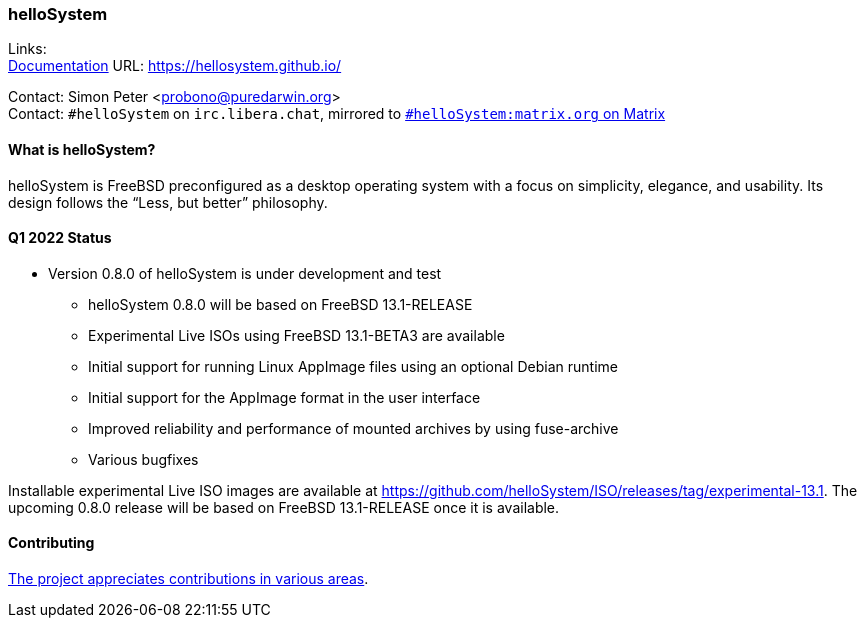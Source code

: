 === helloSystem

Links: +
link:https://hellosystem.github.io/docs/[Documentation] URL: link:https://hellosystem.github.io/[https://hellosystem.github.io/]

Contact: Simon Peter <probono@puredarwin.org> +
Contact: `\#helloSystem` on `irc.libera.chat`, mirrored to link:https://matrix.to/#/%23helloSystem:matrix.org?via=matrix.org[`#helloSystem:matrix.org` on Matrix]

==== What is helloSystem?

helloSystem is FreeBSD preconfigured as a desktop operating system with a focus on simplicity, elegance, and usability.
Its design follows the “Less, but better” philosophy.

==== Q1 2022 Status

* Version 0.8.0 of helloSystem is under development and test
** helloSystem 0.8.0 will be based on FreeBSD 13.1-RELEASE
** Experimental Live ISOs using FreeBSD 13.1-BETA3 are available
** Initial support for running Linux AppImage files using an optional Debian runtime
** Initial support for the AppImage format in the user interface
** Improved reliability and performance of mounted archives by using fuse-archive
** Various bugfixes

Installable experimental Live ISO images are available at https://github.com/helloSystem/ISO/releases/tag/experimental-13.1. The upcoming 0.8.0 release will be based on FreeBSD 13.1-RELEASE once it is available.

==== Contributing

link:https://github.com/helloSystem/hello/blob/master/CONTRIBUTING.md[The project appreciates contributions in various areas].
